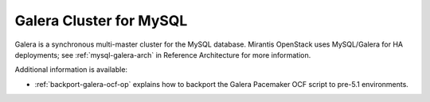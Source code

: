 .. _galera-cluster-term:

Galera Cluster for MySQL
------------------------
Galera is a synchronous multi-master cluster
for the MySQL database.
Mirantis OpenStack uses MySQL/Galera for HA deployments;
see :ref:`mysql-galera-arch` in Reference Architecture
for more information.

Additional information is available:

- :ref:`backport-galera-ocf-op` explains how to backport
  the Galera Pacemaker OCF script to pre-5.1 environments.
